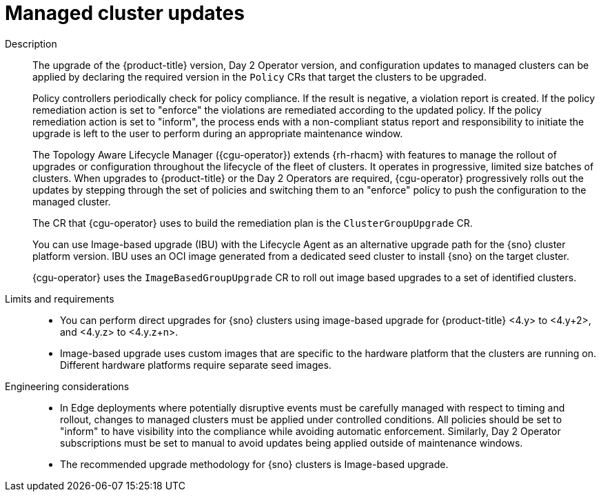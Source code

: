 // Module included in the following assemblies:
//
// * scalability_and_performance/telco-hub-rds.adoc

:_mod-docs-content-type: CONCEPT
[id="telco-hub-managed-cluster-updates-and-upgrades_{context}"]
= Managed cluster updates

Description::
+
--
The upgrade of the {product-title} version, Day 2 Operator version, and configuration updates to managed clusters can be applied by declaring the required version in the `Policy` CRs that target the clusters to be upgraded.

Policy controllers periodically check for policy compliance.
If the result is negative, a violation report is created.
If the policy remediation action is set to "enforce" the violations are remediated according to the updated policy.
If the policy remediation action is set to "inform", the process ends with a non-compliant status report and responsibility to initiate the upgrade is left to the user to perform during an appropriate maintenance window.

The Topology Aware Lifecycle Manager ({cgu-operator}) extends {rh-rhacm} with features to manage the rollout of upgrades or configuration throughout the lifecycle of the fleet of clusters.
It operates in progressive, limited size batches of clusters.
When upgrades to {product-title} or the Day 2 Operators are required, {cgu-operator} progressively rolls out the updates by stepping through the set of policies and switching them to an "enforce" policy to push the configuration to the managed cluster.

The CR that {cgu-operator} uses to build the remediation plan is the `ClusterGroupUpgrade` CR.

You can use Image-based upgrade (IBU) with the Lifecycle Agent as an alternative upgrade path for the {sno} cluster platform version.
IBU uses an OCI image generated from a dedicated seed cluster to install {sno} on the target cluster.

{cgu-operator} uses the `ImageBasedGroupUpgrade` CR to roll out image based upgrades to a set of identified clusters.
--

Limits and requirements::
* You can perform direct upgrades for {sno} clusters using image-based upgrade for {product-title} <4.y> to <4.y+2>, and <4.y.z> to <4.y.z+n>.
* Image-based upgrade uses custom images that are specific to the hardware platform that the clusters are running on.
Different hardware platforms require separate seed images.

Engineering considerations::
* In Edge deployments where potentially disruptive events must be carefully managed with respect to timing and rollout, changes to managed clusters must be applied under controlled conditions.
All policies should be set to "inform" to have visibility into the compliance while avoiding automatic enforcement.
Similarly, Day 2 Operator subscriptions must be set to manual to avoid updates being applied outside of maintenance windows.
* The recommended upgrade methodology for {sno} clusters is Image-based upgrade.
